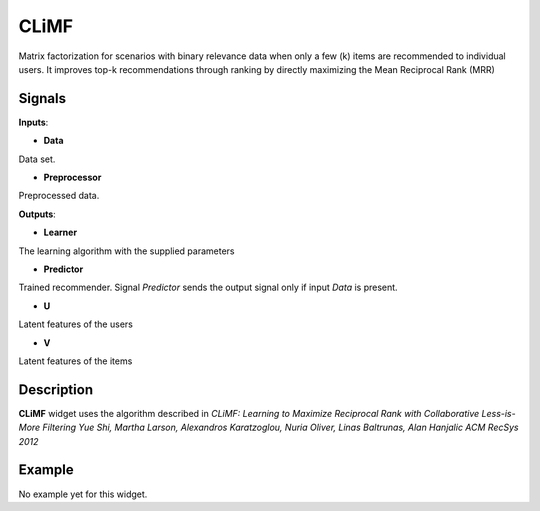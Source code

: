 ======
CLiMF
======

.. figure:: icons/climf.svg
    :width: 64pt

Matrix factorization for scenarios with binary relevance data when only a few
(k) items are recommended to individual users. It improves top-k recommendations
through ranking by directly maximizing the Mean Reciprocal Rank (MRR)


Signals
-------

**Inputs**:

-  **Data**

Data set.

-  **Preprocessor**

Preprocessed data.

**Outputs**:

-  **Learner**

The learning algorithm with the supplied parameters

-  **Predictor**

Trained recommender. Signal *Predictor* sends the output signal only if
input *Data* is present.

-  **U**

Latent features of the users

-  **V**

Latent features of the items



Description
-----------

**CLiMF** widget uses the algorithm described in *CLiMF: Learning to Maximize
Reciprocal Rank with Collaborative Less-is-More Filtering Yue Shi, Martha
Larson, Alexandros Karatzoglou, Nuria Oliver, Linas Baltrunas, Alan Hanjalic
ACM RecSys 2012*


Example
-------

No example yet for this widget.
